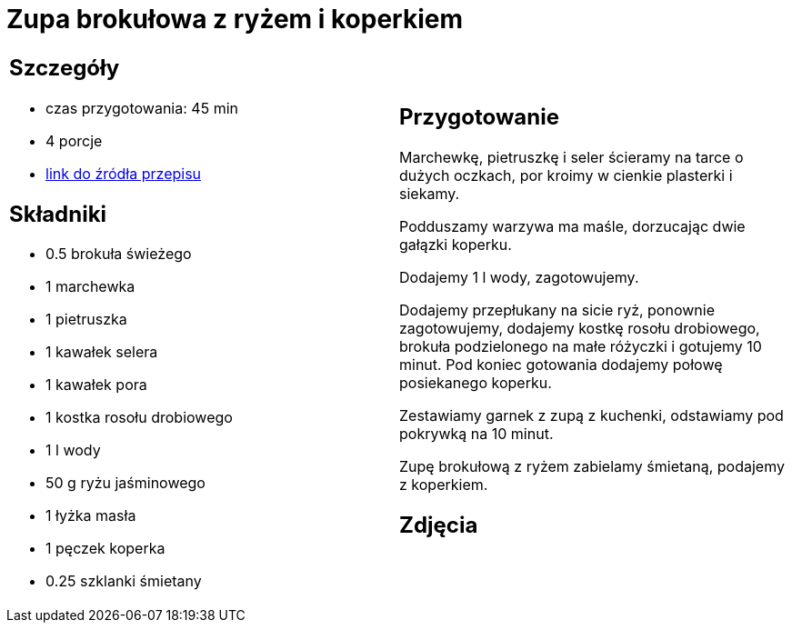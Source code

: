 = Zupa brokułowa z ryżem i koperkiem

[cols=".<a,.<a"]
[frame=none]
[grid=none]
|===
|
== Szczegóły
* czas przygotowania: 45 min
* 4 porcje
* https://zakochanewzupach.pl/zupa-brokulowa-z-ryzem-i-koperkiem[link do źródła przepisu]

== Składniki
* 0.5 brokuła świeżego
* 1 marchewka
* 1 pietruszka
* 1 kawałek selera
* 1 kawałek pora
* 1 kostka rosołu drobiowego
* 1 l wody
* 50 g ryżu jaśminowego
* 1 łyżka masła
* 1 pęczek koperka
* 0.25 szklanki śmietany

|
== Przygotowanie

Marchewkę, pietruszkę i seler ścieramy na tarce o dużych oczkach, por kroimy w cienkie plasterki i siekamy.

Podduszamy warzywa ma maśle, dorzucając dwie gałązki koperku.

Dodajemy 1 l wody, zagotowujemy.

Dodajemy przepłukany na sicie ryż, ponownie zagotowujemy, dodajemy kostkę rosołu drobiowego, brokuła podzielonego na małe różyczki i gotujemy 10 minut. Pod koniec gotowania dodajemy połowę posiekanego koperku.

Zestawiamy garnek z zupą z kuchenki, odstawiamy pod pokrywką na 10 minut.

Zupę brokułową z ryżem zabielamy śmietaną, podajemy z koperkiem.

== Zdjęcia
|===
